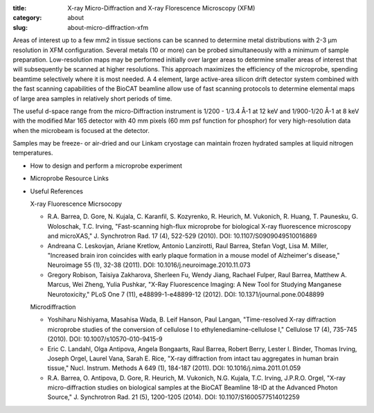 :title: X-ray Micro-Diffraction and X-ray Florescence Microscopy (XFM)
:category: about
:slug: about-micro-diffraction-xfm

.. page-header::

    .. alert:: Please note that at this time XFM is not available through the  GU system and is only available to collaborators.
        :type: info

.. image:: {filename}/images/microdiffraction.jpg
    :class: img-responsive
    :align: center

.. lead::   The BioCAT micro-Diffraction and X-ray Florescent Microscopy(XFM)
            instruments are highly efficient tools for X-ray elemental mapping
            and micro-X-ray Diffraction studies of biological samples.

Areas of interest up to a few mm2 in tissue sections can be scanned to
determine metal distributions with 2-3 µm resolution in XFM configuration.
Several metals (10 or more) can be probed simultaneously with a minimum of
sample preparation. Low-resolution maps may be performed initially over
larger areas to determine smaller areas of interest that will subsequently
be scanned at higher resolutions. This approach maximizes the efficiency
of the microprobe, spending beamtime selectively where it is most needed.
A 4 element, large active-area silicon drift detector system combined with
the fast scanning capabilities of the BioCAT beamline allow use of fast
scanning protocols to determine elemental maps of large area samples in
relatively short periods of time.

The useful d-space range from the micro-Diffraction instrument is 1/200 -
1/3.4 Å-1 at 12 keV and 1/900-1/20 Å-1 at 8 keV with the modified Mar 165
detector with 40 mm pixels (60 mm psf function for phosphor) for very
high-resolution data when the microbeam is focused at the detector.

Samples may be freeze- or air-dried and our Linkam cryostage can maintain
frozen hydrated samples at liquid nitrogen temperatures.

*   How to design and perform a microprobe experiment
*   Microprobe Resource Links
*   Useful References

    X-ray Fluorescence Micrsocopy

    *   R.A. Barrea, D. Gore, N. Kujala, C. Karanfil, S. Kozyrenko, R.
        Heurich, M. Vukonich, R. Huang, T. Paunesku, G. Woloschak, T.C.
        Irving, "Fast-scanning high-flux microprobe for biological X-ray
        fluorescence microscopy and microXAS," J. Synchrotron Rad. 17 (4),
        522-529 (2010). DOI: 10.1107/S0909049510016869
    *   Andreana C. Leskovjan, Ariane Kretlow, Antonio Lanzirotti, Raul
        Barrea, Stefan Vogt, Lisa M. Miller, "Increased brain iron coincides
        with early plaque formation in a mouse model of Alzheimer's disease,"
        Neuroimage 55 (1), 32-38 (2011). DOI: 10.1016/j.neuroimage.2010.11.073
    *   Gregory Robison, Taisiya Zakharova, Sherleen Fu, Wendy Jiang, Rachael
        Fulper, Raul Barrea, Matthew A. Marcus, Wei Zheng, Yulia Pushkar, "X-Ray
        Fluorescence Imaging: A New Tool for Studying Manganese Neurotoxicity,"
        PLoS One 7 (11), e48899-1-e48899-12 (2012). DOI: 10.1371/journal.pone.0048899

    Microdiffraction

    *   Yoshiharu Nishiyama, Masahisa Wada, B. Leif Hanson, Paul Langan,
        "Time-resolved X-ray diffraction microprobe studies of the conversion
        of cellulose I to ethylenediamine-cellulose I," Cellulose 17 (4),
        735-745 (2010). DOI: 10.1007/s10570-010-9415-9
    *   Eric C. Landahl, Olga Antipova, Angela Bongaarts, Raul Barrea, Robert
        Berry, Lester I. Binder, Thomas Irving, Joseph Orgel, Laurel Vana,
        Sarah E. Rice, "X-ray diffraction from intact tau aggregates in human
        brain tissue," Nucl. Instrum. Methods A 649 (1), 184-187 (2011).
        DOI: 10.1016/j.nima.2011.01.059
    *   R.A. Barrea, O. Antipova, D. Gore, R. Heurich, M. Vukonich, N.G.
        Kujala, T.C. Irving, J.P.R.O. Orgel, "X-ray micro-diffraction studies
        on biological samples at the BioCAT Beamline 18-ID at the Advanced
        Photon Source," J. Synchrotron Rad. 21 (5), 1200-1205 (2014).
        DOI: 10.1107/S1600577514012259

.. row::

    .. -------------------------------------------------------------------------
    .. column::
        :width: 3

        .. thumbnail::

            .. image:: {filename}/images/conf.jpg
                :class: img-rounded

            .. caption::

                :h4:`X-ray Fluorescence`

            .. button:: Learn More
                :class: primary block
                :target: {filename}/pages/about_fluorescence.rst
